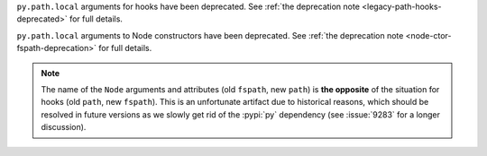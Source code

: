 ``py.path.local`` arguments for hooks have been deprecated. See :ref:`the deprecation note <legacy-path-hooks-deprecated>` for full details.

``py.path.local`` arguments to Node constructors have been deprecated. See :ref:`the deprecation note <node-ctor-fspath-deprecation>` for full details.

.. note::
    The name of the ``Node`` arguments and attributes (old ``fspath``, new ``path``) is **the opposite**
    of the situation for hooks (old ``path``, new ``fspath``).
    This is an unfortunate artifact due to historical reasons, which should be
    resolved in future versions as we slowly get rid of the :pypi:`py`
    dependency (see :issue:`9283` for a longer discussion).
